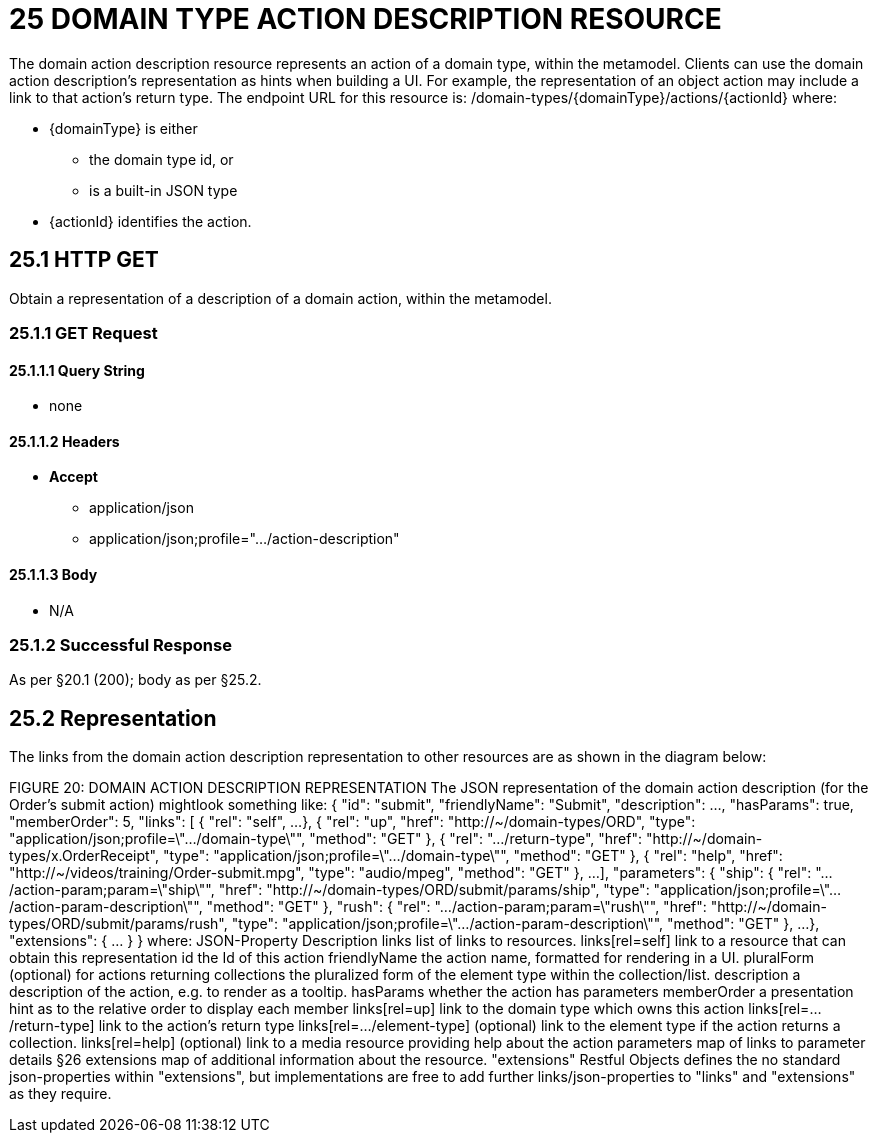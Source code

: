 = 25 DOMAIN TYPE ACTION DESCRIPTION RESOURCE

The domain action description resource represents an action of a domain type, within the metamodel.
Clients can use the domain action description's representation as hints when building a UI. For example, the representation of an object action may include a link to that action's return type.
The endpoint URL for this resource is:
/domain-types/{domainType}/actions/{actionId}
where:

* {domainType} is either


** the domain type id, or


** is a built-in JSON type

* {actionId} identifies the action.

== 25.1 HTTP GET

Obtain a representation of a description of a domain action, within the metamodel.

=== 25.1.1 GET Request

==== 25.1.1.1 Query String

* none

==== 25.1.1.2 Headers

* *Accept*


** application/json


** application/json;profile=".../action-description"

==== 25.1.1.3 Body

* N/A

=== 25.1.2 Successful Response

As per §20.1 (200); body as per §25.2.

[#_25_2_representation]
== 25.2 Representation

The links from the domain action description representation to other resources are as shown in the diagram below:

FIGURE 20: DOMAIN ACTION DESCRIPTION REPRESENTATION The JSON representation of the domain action description (for the Order's submit action) mightlook something like:
{ "id": "submit", "friendlyName": "Submit", "description": ..., "hasParams": true, "memberOrder": 5, "links": [ { "rel": "self", ...
}, { "rel": "up", "href": "http://~/domain-types/ORD", "type": "application/json;profile=\".../domain-type\"", "method": "GET" }, { "rel": ".../return-type", "href": "http://~/domain-types/x.OrderReceipt", "type": "application/json;profile=\".../domain-type\"", "method": "GET" }, { "rel": "help", "href": "http://~/videos/training/Order-submit.mpg", "type": "audio/mpeg", "method": "GET" }, ...
], "parameters": { "ship": { "rel": ".../action-param;param=\"ship\"", "href": "http://~/domain-types/ORD/submit/params/ship", "type":
"application/json;profile=\".../action-param-description\"", "method": "GET" }, "rush": { "rel": ".../action-param;param=\"rush\"", "href": "http://~/domain-types/ORD/submit/params/rush", "type":
"application/json;profile=\".../action-param-description\"", "method": "GET" }, ...
}, "extensions": { ... } } where:
JSON-Property Description links list of links to resources.
links[rel=self]    link to a resource that can obtain this representation id the Id of this action friendlyName the action name, formatted for rendering in a UI.
pluralForm (optional) for actions returning collections the pluralized form of the element type within the collection/list.
description a description of the action, e.g. to render as a tooltip.
hasParams whether the action has parameters memberOrder a presentation hint as to the relative order to display each member links[rel=up]    link to the domain type which owns this action links[rel=.../return-type]    link to the action's return type links[rel=.../element-type]    (optional) link to the element type if the action returns a collection.
links[rel=help]    (optional) link to a media resource providing help about the action parameters map of links to parameter details §26 extensions map of additional information about the resource.
"extensions" Restful Objects defines the no standard json-properties within "extensions", but implementations are free to add further links/json-properties to "links" and "extensions" as they require.

